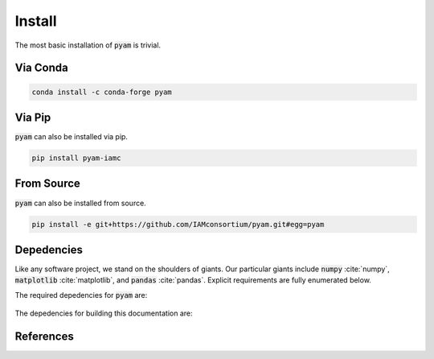 .. _install:

Install
*******

The most basic installation of :code:`pyam` is trivial.

Via Conda
~~~~~~~~~

.. code-block:: bash

    conda install -c conda-forge pyam

Via Pip
~~~~~~~

:code:`pyam` can also be installed via pip.

.. code-block:: bash

    pip install pyam-iamc


From Source
~~~~~~~~~~~

:code:`pyam` can also be installed from source.

.. code-block:: bash

    pip install -e git+https://github.com/IAMconsortium/pyam.git#egg=pyam

Depedencies
~~~~~~~~~~~

Like any software project, we stand on the shoulders of giants. Our particular
giants include :code:`numpy` :cite:`numpy`, :code:`matplotlib`
:cite:`matplotlib`, and :code:`pandas` :cite:`pandas`. Explicit requirements are
fully enumerated below.

The required depedencies for :code:`pyam` are:

  .. program-output:: python -c 'import sys; sys.path.append("../.."); import setup; print("\n".join([r for r in setup.REQUIREMENTS]))'

The depedencies for building this documentation are:

  .. include:: ../requirements.txt
	  :start-line: 0
	  :literal:

References
~~~~~~~~~~

.. bibliography:: refs.bib
   :style: plain
   :all:
